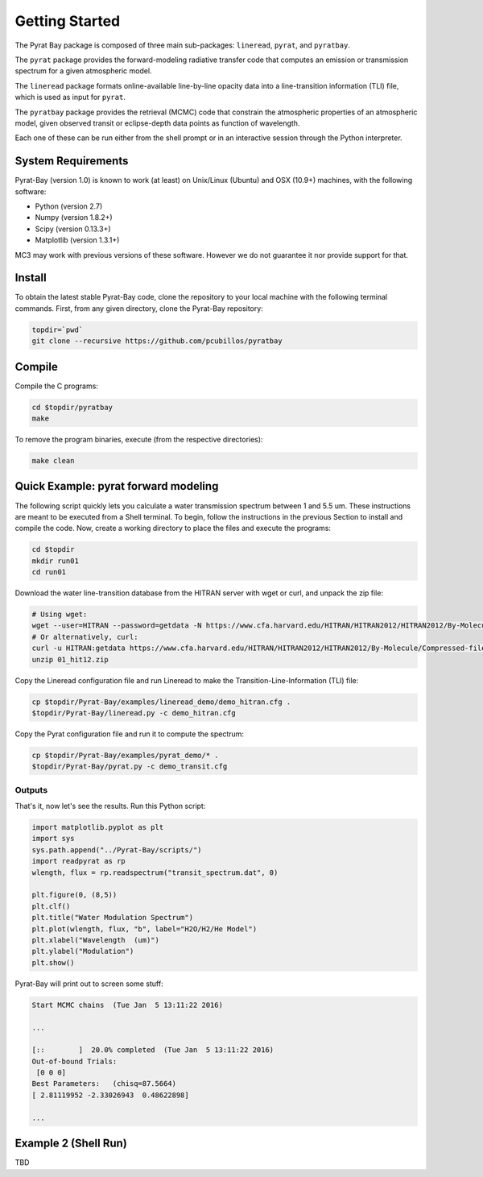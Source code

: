 .. _getstarted:

Getting Started
===============

The Pyrat Bay package is composed of three main sub-packages:
``lineread``, ``pyrat``, and ``pyratbay``.

The ``pyrat`` package provides the forward-modeling radiative transfer
code that computes an emission or transmission spectrum for a given
atmospheric model.

The ``lineread`` package formats online-available line-by-line opacity
data into a line-transition information (TLI) file, which is used as
input for ``pyrat``.

The ``pyratbay`` package provides the retrieval (MCMC) code that
constrain the atmospheric properties of an atmospheric model, given
observed transit or eclipse-depth data points as function of
wavelength.

Each one of these can be run either from the shell prompt or in an
interactive session through the Python interpreter.

System Requirements
-------------------

Pyrat-Bay (version 1.0) is known to work (at least) on Unix/Linux (Ubuntu)
and OSX (10.9+) machines, with the following software:

* Python (version 2.7)
* Numpy (version 1.8.2+)
* Scipy (version 0.13.3+)
* Matplotlib (version 1.3.1+)

MC3 may work with previous versions of these software.
However we do not guarantee it nor provide support for that.

.. _install:

Install
-------

To obtain the latest stable Pyrat-Bay code, clone the repository to
your local machine with the following terminal commands.
First, from any given directory, clone the Pyrat-Bay repository:

.. code-block:: shell

  topdir=`pwd`
  git clone --recursive https://github.com/pcubillos/pyratbay

Compile
-------

Compile the C programs:

.. code-block:: shell

  cd $topdir/pyratbay
  make

To remove the program binaries, execute (from the respective directories):

.. code-block:: shell

  make clean


Quick Example: pyrat forward modeling
-------------------------------------

The following script quickly lets you calculate a water transmission
spectrum between 1 and 5.5 um.  These instructions are meant to be
executed from a Shell terminal.  To begin, follow the instructions
in the previous Section to install and compile the code.
Now, create a working directory to place the files and execute the programs:

.. code-block:: shell

   cd $topdir
   mkdir run01
   cd run01

Download the water line-transition database from the HITRAN server with wget or curl, and unpack the zip file:

.. code-block:: shell

   # Using wget:
   wget --user=HITRAN --password=getdata -N https://www.cfa.harvard.edu/HITRAN/HITRAN2012/HITRAN2012/By-Molecule/Compressed-files/01_hit12.zip
   # Or alternatively, curl:
   curl -u HITRAN:getdata https://www.cfa.harvard.edu/HITRAN/HITRAN2012/HITRAN2012/By-Molecule/Compressed-files/01_hit12.zip -o 01_hit12.zip
   unzip 01_hit12.zip


Copy the Lineread configuration file and run Lineread to make the Transition-Line-Information (TLI) file:

.. code-block:: shell

   cp $topdir/Pyrat-Bay/examples/lineread_demo/demo_hitran.cfg .
   $topdir/Pyrat-Bay/lineread.py -c demo_hitran.cfg

Copy the Pyrat configuration file and run it to compute the spectrum:

.. code-block:: shell

   cp $topdir/Pyrat-Bay/examples/pyrat_demo/* .
   $topdir/Pyrat-Bay/pyrat.py -c demo_transit.cfg

Outputs
^^^^^^^

That's it, now let's see the results.  Run this Python script:

.. code-block:: python

  import matplotlib.pyplot as plt
  import sys
  sys.path.append("../Pyrat-Bay/scripts/")
  import readpyrat as rp
  wlength, flux = rp.readspectrum("transit_spectrum.dat", 0)
  
  plt.figure(0, (8,5))
  plt.clf()
  plt.title("Water Modulation Spectrum")
  plt.plot(wlength, flux, "b", label="H2O/H2/He Model")
  plt.xlabel("Wavelength  (um)")
  plt.ylabel("Modulation")
  plt.show()


Pyrat-Bay will print out to screen some stuff:

.. code-block:: none

   Start MCMC chains  (Tue Jan  5 13:11:22 2016)
   
   ...
  
   [::        ]  20.0% completed  (Tue Jan  5 13:11:22 2016)
   Out-of-bound Trials:
    [0 0 0]
   Best Parameters:   (chisq=87.5664)
   [ 2.81119952 -2.33026943  0.48622898]

   ...


Example 2 (Shell Run)
---------------------

TBD
